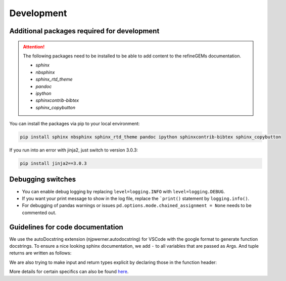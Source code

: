 Development
===========

Additional packages required for development
--------------------------------------------

.. attention::
    The following packages need to be installed to be able to add content to the refineGEMs documentation.
    
    * `sphinx`
    * `nbsphinx`
    * `sphinx_rtd_theme`
    * `pandoc`
    * `ipython`
    * `sphinxcontrib-bibtex`
    * `sphinx_copybutton`

You can install the packages via pip to your local environment:

.. code:: bash

    pip install sphinx nbsphinx sphinx_rtd_theme pandoc ipython sphinxcontrib-bibtex sphinx_copybutton

If you run into an error with jinja2, just switch to version 3.0.3:

.. code:: bash
    
    pip install jinja2==3.0.3

Debugging switches
------------------

- You can enable debug logging by replacing ``level=logging.INFO``  with ``level=logging.DEBUG``.
- If you want your print message to show in the log file, replace the ```print()`` statement by ``logging.info()``.
- For debugging of pandas warnings or issues ``pd.options.mode.chained_assignment = None`` needs to be commented out.

Guidelines for code documentation
---------------------------------

We use the autoDocstring extension (njpwerner.autodocstring) for VSCode with the google format to generate function docstrings. To ensure a nice looking sphinx documentation, we add ``-`` to all variables that are passed as Args. And tuple returns are written as follows:

.. code:: python
    :linenos:

    """Description of the function...

    Args:
        - input1 (type): this is what input1 does

    Returns:
        tuple: Two tables (1) & (2)
            (1) pd.DataFrame: Table with charge mismatches
            (2) pd.DataFrame: Table with formula mismatches
    """

We are also trying to make input and return types explicit by declaring those in the function header:

.. code:: python
    :linenos:

    def my_func(input1: int, input2: str, input3: Model) -> tuple[str, int]:

More details for certain specifics can also be found `here <https://github.com/draeger-lab/refinegems/issues/74>`__.